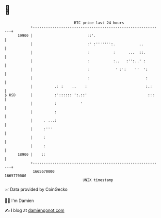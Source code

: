 * 👋

#+begin_example
                                   BTC price last 24 hours                    
               +------------------------------------------------------------+ 
         19900 |                         ::'.                               | 
               |                         :' :''''''':.           ..         | 
               |                         :           :      ...  ::.        | 
               |                         :           :..   :'':..' :        | 
               |                         :            ' :':    ''  ':       | 
               |                         :                          :       | 
               |          .: :    ..    :                           :.:     | 
   $ USD       |          :'::::::'':.::'                            :::    | 
               |          :           '                                     | 
               |          :                                                 | 
               |     . ...:                                                 | 
               |     :'''                                                   | 
               |     :                                                      | 
               |     :                                                      | 
         18900 |    ::                                                      | 
               +------------------------------------------------------------+ 
                1665670000                                        1665770000  
                                       UNIX timestamp                         
#+end_example
📈 Data provided by CoinGecko

🧑‍💻 I'm Damien

✍️ I blog at [[https://www.damiengonot.com][damiengonot.com]]
